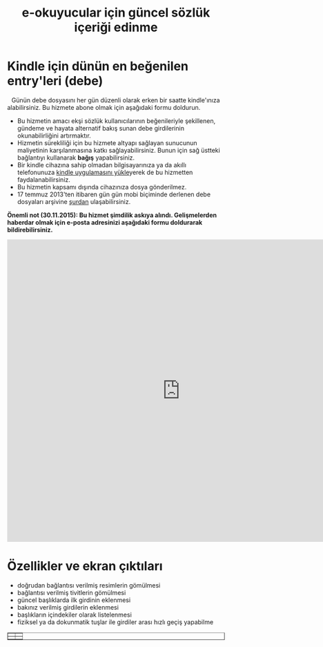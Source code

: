 #+TITLE: e-okuyucular için güncel sözlük içeriği edinme
#+OPTIONS: toc:nil

* Kindle için dünün en beğenilen entry'leri (debe)

#+BEGIN_HTML
<div style="float: left; display: block; margin: 5px;">
<img src="imgs/debe-cover.png" width="200px" />
</div>
#+END_HTML

Günün debe dosyasını her gün düzenli olarak erken bir saatte kindle'ınıza alabilirsiniz. Bu hizmete abone olmak için aşağıdaki formu doldurun.

- Bu hizmetin amacı ekşi sözlük kullanıcılarının beğenileriyle şekillenen, gündeme ve hayata alternatif bakış sunan debe girdilerinin okunabilirliğini artırmaktır.
- Hizmetin sürekliliği için bu hizmete altyapı sağlayan sunucunun maliyetinin karşılanmasına katkı sağlayabilirsiniz. Bunun için sağ üstteki bağlantıyı kullanarak *bağış* yapabilirsiniz.
- Bir kindle cihazına sahip olmadan bilgisayarınıza ya da akıllı telefonunuza [[http://www.amazon.com/gp/feature.html/ref=sv_kstore_3?ie=UTF8&docId=1000493771][kindle uygulamasını yükle]]yerek de bu hizmetten faydalanabilirsiniz.
- Bu hizmetin kapsamı dışında cihazınıza dosya gönderilmez.
- 17 temmuz 2013'ten itibaren gün gün mobi biçiminde derlenen debe dosyaları arşivine [[http://bit.ly/debe_arsivi][şurdan]] ulaşabilirsiniz.

*Önemli not (30.11.2015): Bu hizmet şimdilik askıya alındı. Gelişmelerden haberdar olmak için e-posta adresinizi aşağıdaki formu doldurarak bildirebilirsiniz.*

#+BEGIN_HTML
<iframe src="https://docs.google.com/forms/d/1l9fxDFgeUTWYSO57jq2QNCzEK80gftEsnFzfDs5vUkw/viewform?embedded=true" width="800" height="700" frameborder="0" marginheight="0" marginwidth="0">Yükleniyor...</iframe>
#+END_HTML

* Özellikler ve ekran çıktıları
+ doğrudan bağlantısı verilmiş resimlerin gömülmesi
+ bağlantısı verilmiş tivitlerin gömülmesi
+ güncel başlıklarda ilk girdinin eklenmesi
+ bakınız verilmiş girdilerin eklenmesi
+ başlıkların içindekiler olarak listelenmesi
+ fiziksel ya da dokunmatik tuşlar ile girdiler arası hızlı geçiş yapabilme



# #+ATTR_HTML: :width 500px
#+BEGIN_HTML
<table style="text-align: center;" cellpadding="10px; margin:auto; float:center;" border="1px">
  <tr>
    <td>
      <a href="imgs/ekran-ciktisi-mobi-gomulu-resim.png"><img src="imgs/ekran-ciktisi-mobi-gomulu-resim.png" width="300"></a>
    </td>
    <td>
      <a href="imgs/ekran-ciktisi-mobi-gomulu-tivit.png"><img src="imgs/ekran-ciktisi-mobi-gomulu-tivit.png" width="300"></a>
    </td>
  </tr>
  <tr>
    <td>
      <a href="imgs/ekran-ciktisi-mobi-gomulu-basligin-ilk-girdisi.png"><img src="imgs/ekran-ciktisi-mobi-gomulu-basligin-ilk-girdisi.png" width="300"></a>
    </td>
    <td>
      <a href="imgs/ekran-ciktisi-mobi-gomulu-bakiniz-verilmis-girdiler.png"><img src="imgs/ekran-ciktisi-mobi-gomulu-bakiniz-verilmis-girdiler.png" width="300"></a>
    </td>
  </tr>
</table>
#+END_HTML


** eski tanitim							   :noexport:
Dünün en beğenilen entry'lerini birleştirilmiş olarak tek bir mobi dosyası şeklinde her gün kindle'ınıza almak için:

1) oderin at users.sourceforge.net adresine e-posta göndererek @free.kindle.com ya da @kindle.com'lu e-mail adresinizi ve dünün en beğenilen entry'lerini almak istediğinizi bildirin.
2) size gönderilecek e-posta adresini kindle'ınıza dosya göndermeye izinli e-posta adresleri listesine ekleyin. Bunu yapmak için amazon hesabınıza girdikten sonra =your account > manage your kindle > personal document settings > approved personal document e-mail list > add a new approved e-mail address= yolunu takip edin.

- gönderim listesinden çıkmak için amazon hesabınıza eklediğiniz e-posta adresini silmeniz ve oderin at users.sourceforge.net adresine e-posta göndererek bildirmeniz yeterli,
